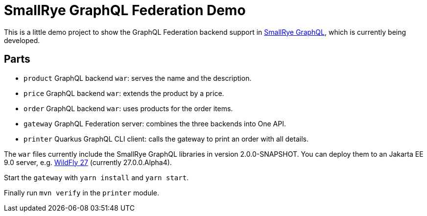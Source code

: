 = SmallRye GraphQL Federation Demo

This is a little demo project to show the GraphQL Federation backend support in https://github.com/smallrye/smallrye-graphql[SmallRye GraphQL], which is currently being developed.

== Parts

* `product` GraphQL backend `war`: serves the name and the description.
* `price` GraphQL backend `war`: extends the product by a price.
* `order` GraphQL backend `war`: uses products for the order items.
* `gateway` GraphQL Federation server: combines the three backends into One API.
* `printer` Quarkus GraphQL CLI client: calls the gateway to print an order with all details.


The `war` files currently include the SmallRye GraphQL libraries in version 2.0.0-SNAPSHOT. You can deploy them to an Jakarta EE 9.0 server, e.g. https://www.wildfly.org/downloads/[WildFly 27] (currently 27.0.0.Alpha4).

Start the `gateway` with `yarn install` and `yarn start`.

Finally run `mvn verify` in the `printer` module.
